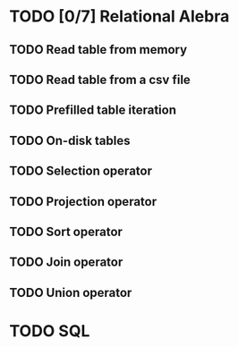 * TODO [0/7] Relational Alebra
** TODO Read table from memory
** TODO Read table from a csv file
** TODO Prefilled table iteration
** TODO On-disk tables
** TODO Selection operator
** TODO Projection operator
** TODO Sort operator
** TODO Join operator
** TODO Union operator
* TODO SQL
